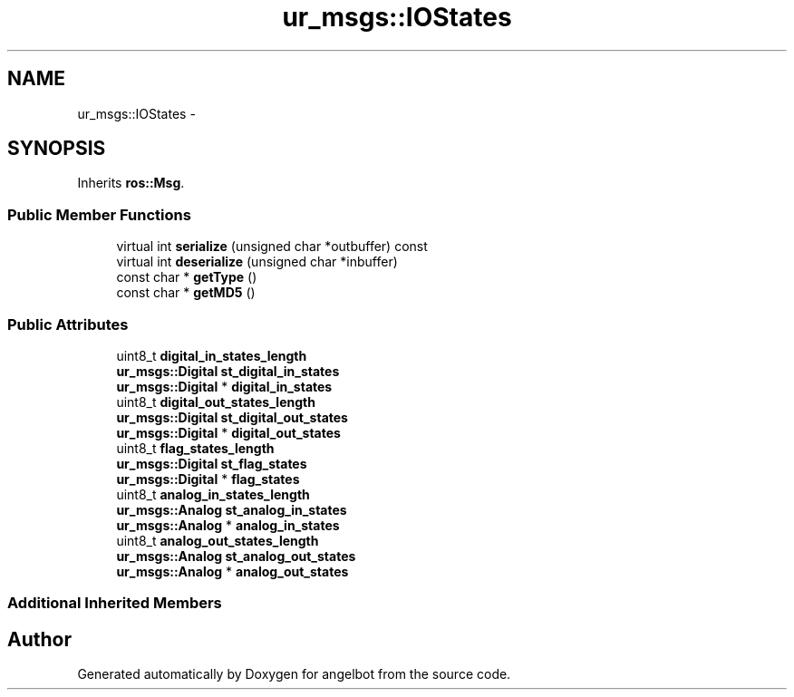 .TH "ur_msgs::IOStates" 3 "Sat Jul 9 2016" "angelbot" \" -*- nroff -*-
.ad l
.nh
.SH NAME
ur_msgs::IOStates \- 
.SH SYNOPSIS
.br
.PP
.PP
Inherits \fBros::Msg\fP\&.
.SS "Public Member Functions"

.in +1c
.ti -1c
.RI "virtual int \fBserialize\fP (unsigned char *outbuffer) const "
.br
.ti -1c
.RI "virtual int \fBdeserialize\fP (unsigned char *inbuffer)"
.br
.ti -1c
.RI "const char * \fBgetType\fP ()"
.br
.ti -1c
.RI "const char * \fBgetMD5\fP ()"
.br
.in -1c
.SS "Public Attributes"

.in +1c
.ti -1c
.RI "uint8_t \fBdigital_in_states_length\fP"
.br
.ti -1c
.RI "\fBur_msgs::Digital\fP \fBst_digital_in_states\fP"
.br
.ti -1c
.RI "\fBur_msgs::Digital\fP * \fBdigital_in_states\fP"
.br
.ti -1c
.RI "uint8_t \fBdigital_out_states_length\fP"
.br
.ti -1c
.RI "\fBur_msgs::Digital\fP \fBst_digital_out_states\fP"
.br
.ti -1c
.RI "\fBur_msgs::Digital\fP * \fBdigital_out_states\fP"
.br
.ti -1c
.RI "uint8_t \fBflag_states_length\fP"
.br
.ti -1c
.RI "\fBur_msgs::Digital\fP \fBst_flag_states\fP"
.br
.ti -1c
.RI "\fBur_msgs::Digital\fP * \fBflag_states\fP"
.br
.ti -1c
.RI "uint8_t \fBanalog_in_states_length\fP"
.br
.ti -1c
.RI "\fBur_msgs::Analog\fP \fBst_analog_in_states\fP"
.br
.ti -1c
.RI "\fBur_msgs::Analog\fP * \fBanalog_in_states\fP"
.br
.ti -1c
.RI "uint8_t \fBanalog_out_states_length\fP"
.br
.ti -1c
.RI "\fBur_msgs::Analog\fP \fBst_analog_out_states\fP"
.br
.ti -1c
.RI "\fBur_msgs::Analog\fP * \fBanalog_out_states\fP"
.br
.in -1c
.SS "Additional Inherited Members"


.SH "Author"
.PP 
Generated automatically by Doxygen for angelbot from the source code\&.

